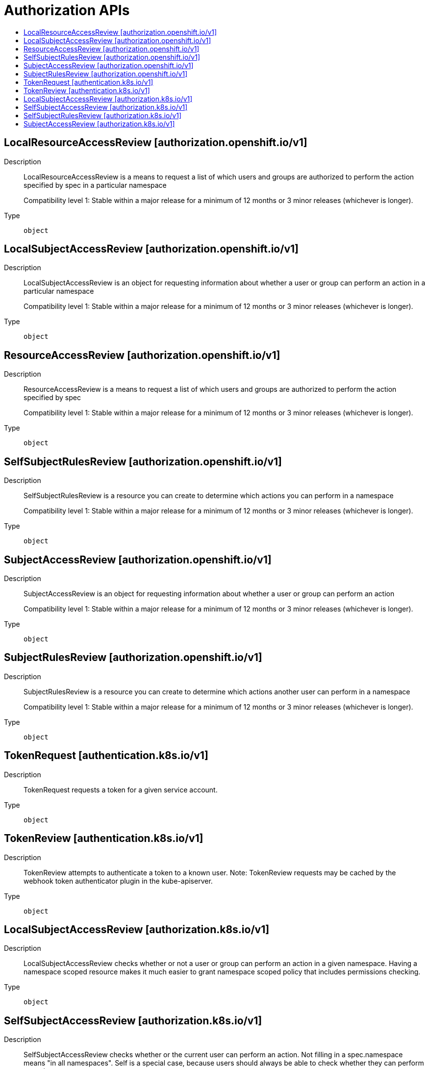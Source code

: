 // Automatically generated by 'openshift-apidocs-gen'. Do not edit.
:_mod-docs-content-type: ASSEMBLY
[id="authorization-apis"]
= Authorization APIs
:toc: macro
:toc-title:

toc::[]

== LocalResourceAccessReview [authorization.openshift.io/v1]

Description::
+
--
LocalResourceAccessReview is a means to request a list of which users and groups are authorized to perform the action specified by spec in a particular namespace

Compatibility level 1: Stable within a major release for a minimum of 12 months or 3 minor releases (whichever is longer).
--

Type::
  `object`

== LocalSubjectAccessReview [authorization.openshift.io/v1]

Description::
+
--
LocalSubjectAccessReview is an object for requesting information about whether a user or group can perform an action in a particular namespace

Compatibility level 1: Stable within a major release for a minimum of 12 months or 3 minor releases (whichever is longer).
--

Type::
  `object`

== ResourceAccessReview [authorization.openshift.io/v1]

Description::
+
--
ResourceAccessReview is a means to request a list of which users and groups are authorized to perform the action specified by spec

Compatibility level 1: Stable within a major release for a minimum of 12 months or 3 minor releases (whichever is longer).
--

Type::
  `object`

== SelfSubjectRulesReview [authorization.openshift.io/v1]

Description::
+
--
SelfSubjectRulesReview is a resource you can create to determine which actions you can perform in a namespace

Compatibility level 1: Stable within a major release for a minimum of 12 months or 3 minor releases (whichever is longer).
--

Type::
  `object`

== SubjectAccessReview [authorization.openshift.io/v1]

Description::
+
--
SubjectAccessReview is an object for requesting information about whether a user or group can perform an action

Compatibility level 1: Stable within a major release for a minimum of 12 months or 3 minor releases (whichever is longer).
--

Type::
  `object`

== SubjectRulesReview [authorization.openshift.io/v1]

Description::
+
--
SubjectRulesReview is a resource you can create to determine which actions another user can perform in a namespace

Compatibility level 1: Stable within a major release for a minimum of 12 months or 3 minor releases (whichever is longer).
--

Type::
  `object`

== TokenRequest [authentication.k8s.io/v1]

Description::
+
--
TokenRequest requests a token for a given service account.
--

Type::
  `object`

== TokenReview [authentication.k8s.io/v1]

Description::
+
--
TokenReview attempts to authenticate a token to a known user. Note: TokenReview requests may be cached by the webhook token authenticator plugin in the kube-apiserver.
--

Type::
  `object`

== LocalSubjectAccessReview [authorization.k8s.io/v1]

Description::
+
--
LocalSubjectAccessReview checks whether or not a user or group can perform an action in a given namespace. Having a namespace scoped resource makes it much easier to grant namespace scoped policy that includes permissions checking.
--

Type::
  `object`

== SelfSubjectAccessReview [authorization.k8s.io/v1]

Description::
+
--
SelfSubjectAccessReview checks whether or the current user can perform an action.  Not filling in a spec.namespace means "in all namespaces".  Self is a special case, because users should always be able to check whether they can perform an action
--

Type::
  `object`

== SelfSubjectRulesReview [authorization.k8s.io/v1]

Description::
+
--
SelfSubjectRulesReview enumerates the set of actions the current user can perform within a namespace. The returned list of actions may be incomplete depending on the server's authorization mode, and any errors experienced during the evaluation. SelfSubjectRulesReview should be used by UIs to show/hide actions, or to quickly let an end user reason about their permissions. It should NOT Be used by external systems to drive authorization decisions as this raises confused deputy, cache lifetime/revocation, and correctness concerns. SubjectAccessReview, and LocalAccessReview are the correct way to defer authorization decisions to the API server.
--

Type::
  `object`

== SubjectAccessReview [authorization.k8s.io/v1]

Description::
+
--
SubjectAccessReview checks whether or not a user or group can perform an action.
--

Type::
  `object`
